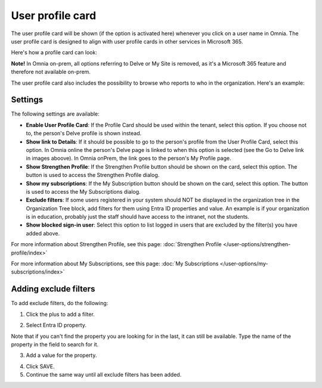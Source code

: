 User profile card
===================

The user profile card will be shown (if the option is activated here) whenever you click on a user name in Omnia. The user profile card is designed to align with user profile cards in other services in Microsoft 365.

Here's how a profile card can look:

.. image:: profile-card-example-613.png

**Note!** In Omnia on-prem, all options referring to Delve or My Site is removed, as it's a Microsoft 365 feature and therefore not available on-prem.

The user profile card also includes the possibility to browse who reports to who in the organization. Here's an example:

.. image:: profile-card-example-613-2.png

Settings
***********
The following settings are available:

.. image:: profile-card-settings-v7.png

+ **Enable User Profile Card**: If the Profile Card should be used within the tenant, select this option. If you choose not to, the person's Delve profile is shown instead.
+ **Show link to Details**: If it should be possible to go to the person's profile from the User Profile Card, select this option. In Omnia online the person's Delve page is linked to when this option is selected (see the Go to Delve link in images aboove). In Omnia onPrem, the link goes to the person's My Profile page.
+ **Show Strengthen Profile**: If the Strengthen Profile button should be shown on the card, select this option. The button is used to access the Strengthen Profile dialog.
+ **Show my subscriptions**: If the My Subscription button should be shown on the card, select this option. The button is used to access the My Subscriptions dialog.
+ **Exclude filters**: If some users registered in your system should NOT be displayed in the organization tree in the Organization Tree block, add filters for them using Entra ID properties and value. An example is if your organization is in education, probably just the staff should have access to the intranet, not the students.
+ **Show blocked sign-in user**: Select this option to list logged in users that are excluded by the filter(s) you have added above. 

For more information about Strengthen Profile, see this page: :doc:`Strengthen Profile </user-options/strengthen-profile/index>`

For more information about My Subscriptions, see this page: :doc:`My Subscriptions </user-options/my-subscriptions/index>`

Adding exclude filters
*************************
To add exclude filters, do the following:

1. Click the plus to add a filter.

.. image:: exclude-filters-1.png

2. Select Entra ID property.

.. image:: exclude-filters-2-76.png

Note that if you can't find the property you are looking for in the last, it can still be available. Type the name of the property in the field to search for it.

3. Add a value for the property.

.. image:: exclude-filters-3-76.png

4. Click SAVE.
5. Continue the same way until all exclude filters has been added.


